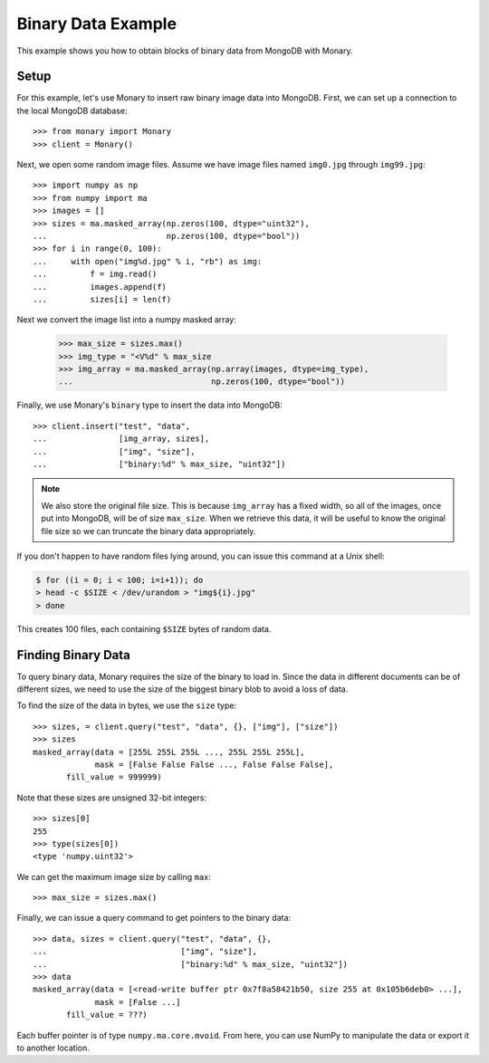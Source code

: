 Binary Data Example
===================

This example shows you how to obtain blocks of binary data from MongoDB with
Monary.

Setup
-----
For this example, let's use Monary to insert raw binary image data into
MongoDB. First, we can set up a connection to the local MongoDB database::

    >>> from monary import Monary
    >>> client = Monary()

Next, we open some random image files. Assume we have image files named
``img0.jpg`` through ``img99.jpg``::

    >>> import numpy as np
    >>> from numpy import ma
    >>> images = []
    >>> sizes = ma.masked_array(np.zeros(100, dtype="uint32"),
    ...                         np.zeros(100, dtype="bool"))
    >>> for i in range(0, 100):
    ...     with open("img%d.jpg" % i, "rb") as img:
    ...         f = img.read()
    ...         images.append(f)
    ...         sizes[i] = len(f)

Next we convert the image list into a numpy masked array:

    >>> max_size = sizes.max()
    >>> img_type = "<V%d" % max_size
    >>> img_array = ma.masked_array(np.array(images, dtype=img_type),
    ...                             np.zeros(100, dtype="bool"))

Finally, we use Monary's ``binary`` type to insert the data into MongoDB::

    >>> client.insert("test", "data",
    ...               [img_array, sizes],
    ...               ["img", "size"],
    ...               ["binary:%d" % max_size, "uint32"])

.. note::

     We also store the original file size. This is because ``img_array`` has a
     fixed width, so all of the images, once put into MongoDB, will be of size
     ``max_size``. When we retrieve this data, it will be useful to know the
     original file size so we can truncate the binary data appropriately.

If you don't happen to have random files lying around, you can issue this
command at a Unix shell:

.. code-block:: bash

    $ for ((i = 0; i < 100; i=i+1)); do
    > head -c $SIZE < /dev/urandom > "img${i}.jpg"
    > done

This creates 100 files, each containing ``$SIZE`` bytes of random data.

Finding Binary Data
-------------------
To query binary data, Monary requires the size of the binary to load in. Since
the data in different documents can be of different sizes, we need to use the
size of the biggest binary blob to avoid a loss of data.

To find the size of the data in bytes, we use the ``size`` type::

    >>> sizes, = client.query("test", "data", {}, ["img"], ["size"])
    >>> sizes
    masked_array(data = [255L 255L 255L ..., 255L 255L 255L],
                 mask = [False False False ..., False False False],
           fill_value = 999999)

Note that these sizes are unsigned 32-bit integers::

    >>> sizes[0]
    255
    >>> type(sizes[0])
    <type 'numpy.uint32'>

We can get the maximum image size by calling ``max``::

    >>> max_size = sizes.max()

Finally, we can issue a query command to get pointers to the binary data::

    >>> data, sizes = client.query("test", "data", {},
    ...                            ["img", "size"],
    ...                            ["binary:%d" % max_size, "uint32"])
    >>> data
    masked_array(data = [<read-write buffer ptr 0x7f8a58421b50, size 255 at 0x105b6deb0> ...],
                 mask = [False ...]
           fill_value = ???)

Each buffer pointer is of type ``numpy.ma.core.mvoid``. From here, you can use
NumPy to manipulate the data or export it to another location.
